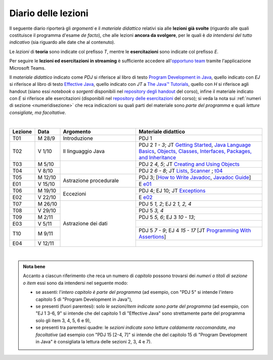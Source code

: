 Diario delle lezioni
====================

Il seguente diario riporterà gli *argomenti* e il *materiale didattico* relativi
sia alle **lezioni già svolte** (riguardo alle quali costituisce il programma
d'esame *de facto*), che alle lezioni **ancora da svolgere**, per le quali è *da
intendersi del tutto indicativo* (sia riguardo alle date che al contenuto).

Le *lezioni* di **teoria** sono indicate col prefisso *T*, mentre le
**esercitazioni** sono indicate col prefisso *E*.

Per seguire le **lezioni ed esercitazioni in streaming** è sufficiente accedere
all'`opportuno team <https://bit.ly/prog2-team>`__ tramite l'applicazione
Microsoft Teams.

Il *materiale didattico* indicato come *PDJ* si riferisce al libro di testo
`Program Development in Java
<http://www.informit.com/store/program-development-in-java-abstraction-specification-9780768684698>`__,
quello indicato con *EJ* si riferisce al libro di testo `Effective Java
<http://www.informit.com/store/effective-java-9780134685991>`__, quello indicato
con *JT* a `The Java™ Tutorials <https://dev.java/learn/>`__,
quello con *H* si riferisce agli handout (siano essi *notebook* o *sorgenti*
disponibili nel `repository degli handout
<https://github.com/prog2-unimi/handouts>`__ del corso), infine il materiale
indicato con *E* si riferisce alle esercitazioni (disponibili nel `repository
delle esercitazioni <https://github.com/prog2-unimi/esercitazioni>`__ del
corso); si veda la nota sui :ref:`numeri di sezione <numeridisezione>` che reca
indicazioni su quali parti del materiale sono *parte del programma* e quali
*letture consigliate, ma facoltative*.

|

.. table::
  :widths: 10 10 30 50

  +---------+---------+----------------------------------+-----------------------------------------------------------------------+
  | Lezione | Data    | Argomento                        | Materiale didattico                                                   |
  +=========+=========+==================================+=======================================================================+
  | T01     | M 28/9  | Introduzione                     | PDJ 1                                                                 |
  +---------+---------+----------------------------------+-----------------------------------------------------------------------+
  | T02     | V  1/10 | Il linguaggio Java               | PDJ 2 *1 - 3*; JT `Getting Started`_, `Java Language Basics`_,        |
  |         |         |                                  | `Objects, Classes, Interfaces, Packages, and Inheritance`_            |
  +---------+---------+----------------------------------+-----------------------------------------------------------------------+
  | T03     | M  5/10 |                                  | PDJ 2 *4, 5*; JT `Creating and Using Objects`_                        |
  +---------+---------+                                  +-----------------------------------------------------------------------+
  | T04     | V  8/10 |                                  | PDJ 2 *6 - 8*; JT `Lists`_, `Scanner`_ ; `t04`_                       |
  +---------+---------+----------------------------------+-----------------------------------------------------------------------+
  | T05     | M 12/10 | Astrazione procedurale           | PDJ 3; [`How to Write Javadoc`_, `Javadoc Guide`_]                    |
  +---------+---------+                                  +-----------------------------------------------------------------------+
  | E01     | V 15/10 |                                  | E `e01`_                                                              |
  +---------+---------+----------------------------------+-----------------------------------------------------------------------+
  | T06     | M 19/10 | Eccezioni                        | PDJ 4; EJ 10; JT `Exceptions`_                                        |
  +---------+---------+                                  +-----------------------------------------------------------------------+
  | E02     | V 22/10 |                                  | E `e02`_                                                              |
  +---------+---------+----------------------------------+-----------------------------------------------------------------------+
  | T07     | M 26/10 | Astrazione dei dati              | PDJ 5 *1, 2*; EJ 2 *1, 2, 4*                                          |
  +---------+---------+                                  +-----------------------------------------------------------------------+
  | T08     | V 29/10 |                                  | PDJ 5 *3, 4*                                                          |
  +---------+---------+                                  +-----------------------------------------------------------------------+
  | T09     | M  2/11 |                                  | PDJ 5 *5, 6*; EJ 3 *10 - 13*;                                         |
  +---------+---------+                                  +-----------------------------------------------------------------------+
  | E03     | V  5/11 |                                  |                                                                       |
  +---------+---------+                                  +-----------------------------------------------------------------------+
  | T10     | M  9/11 |                                  | PDJ 5 *7 - 9*; EJ 4 *15 - 17*                                         |
  |         |         |                                  | [JT `Programming With Assertions`_]                                   |
  +---------+---------+                                  +-----------------------------------------------------------------------+
  | E04     | V 12/11 |                                  |                                                                       |
  +---------+---------+----------------------------------+-----------------------------------------------------------------------+

|

.. _Getting Started: https://dev.java/learn/tutorial/your-first-java-app/getting-started-with-java.html
.. _Java Language Basics: https://dev.java/learn/tutorial/getting-to-know-the-language/basics/language-basics.html
.. _Objects, Classes, Interfaces, Packages, and Inheritance: https://dev.java/learn/tutorial/getting-to-know-the-language/object-class-interface.html

.. _Creating and Using Objects: https://dev.java/learn/tutorial/getting-to-know-the-language/classes-and-objects/creating-objects.html

.. _Lists: https://dev.java/learn/tutorial/mastering-the-api/collections-framework/extending-collection-with-list.html
.. _Scanner: https://docs.oracle.com/en/java/javase/17/docs/api/java.base/java/util/Scanner.html

.. _How to Write Javadoc: https://www.oracle.com/technical-resources/articles/java/javadoc-tool.html
.. _Javadoc Guide: https://docs.oracle.com/en/java/javase/17/javadoc/

.. _Exceptions: https://docs.oracle.com/javase/tutorial/essential/exceptions/

.. _Programming With Assertions: https://docs.oracle.com/javase/8/docs/technotes/guides/language/assert.html

.. _Access Control: https://docs.oracle.com/javase/tutorial/java/javaOO/accesscontrol.html
.. _Nested Classes: https://docs.oracle.com/javase/tutorial/java/javaOO/nested.html
.. _Anonymous Classes: https://docs.oracle.com/javase/tutorial/java/javaOO/anonymousclasses.html
.. _For-each: https://docs.oracle.com/javase/8/docs/technotes/guides/language/foreach.html

.. _Default Methods: https://docs.oracle.com/javase/tutorial/java/IandI/defaultmethods.html
.. _Collections (tutorial): https://docs.oracle.com/javase/tutorial/collections/
.. _Collections (docs): https://docs.oracle.com/en/java/javase/17/docs/api/java.base/java/util/doc-files/coll-index.html
.. _Collections (Bloch): https://www.cs.cmu.edu/~charlie/courses/15-214/2016-fall/slides/15-collections%20design.pdf
.. _Generics: https://docs.oracle.com/javase/tutorial/java/generics/
.. _Generics (Bracha): https://docs.oracle.com/javase/tutorial/extra/generics/

.. _Composition: /guides/compositionandinheritance
.. _Equality: /guides/equalityandinheritance
.. _Ontology: /guides/ontologyandinheritance
.. _Generics and subtyping: /guides/genericsandsubtyping

.. _JUnit: https://junit.org/

.. _t04: https://github.com/prog2-unimi/handouts/tree/de9a840a95db074fa2f4628e52ff92ba08b56a41/src/it/unimi/di/prog2/t04
.. _e01: https://github.com/prog2-unimi/esercitazioni/tree/7b323f1d8fb46605dbb3fe66d021817f1c9ec6fa/soluzioni
.. _e02: https://github.com/prog2-unimi/esercitazioni/tree/c9a30aa5db86b72a44fefda97eb4104ba2bafd99/soluzioni/e02

.. admonition:: Nota bene
  :class: alert alert-secondary

  Accanto a ciascun riferimento che reca un numero di *capitolo* possono trovarsi
  dei *numeri o titoli di sezione o item* essi sono da intendersi nel seguente modo:

  .. _numeridisezione:

  * se assenti: l'*intero capitolo è parte del programma* (ad esempio, con "PDJ 5" si intende
    l'intero capitolo 5 di "Program Development in Java"),

  * se presenti (fuori parentesi): solo *le sezioni/item indicate sono parte del programma* (ad esempio,
    con "EJ 1 3-6, 9" si intende che del capitolo 1 di "Effective Java"
    sono strettamente parte del programma solo gli item 3, 4, 5, 6 e 9),

  * se presenti tra parentesi quadre: le  *sezioni indicate sono letture caldamente raccomandate,
    ma facoltative* (ad esempio con "PDJ 15 [2-4, 7]" si intende che del capitolo 15 di
    "Program Development in Java" è consigliata la lettura delle sezioni 2, 3, 4 e 7).

